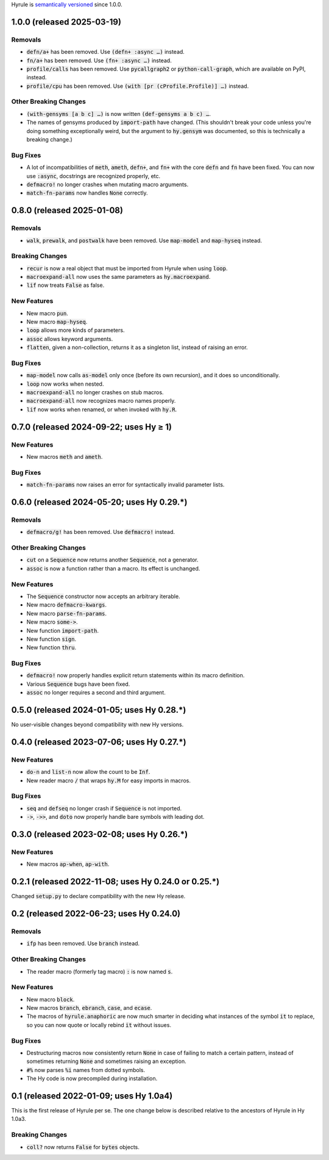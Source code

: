 .. default-role:: code

Hyrule is `semantically versioned <https://semver.org/>`__ since 1.0.0.

1.0.0 (released 2025-03-19)
======================================================

Removals
------------------------------
* `defn/a+` has been removed. Use `(defn+ :async …)` instead.
* `fn/a+` has been removed. Use `(fn+ :async …)` instead.
* `profile/calls` has been removed. Use `pycallgraph2` or
  `python-call-graph`, which are available on PyPI, instead.
* `profile/cpu` has been removed. Use `(with [pr (cProfile.Profile)]
  …)` instead.

Other Breaking Changes
------------------------------
* `(with-gensyms [a b c] …)` is now written `(def-gensyms a b c) …`.
* The names of gensyms produced by `import-path` have changed. (This
  shouldn't break your code unless you're doing something
  exceptionally weird, but the argument to `hy.gensym` was documented,
  so this is technically a breaking change.)

Bug Fixes
------------------------------
* A lot of incompatibilities of `meth`, `ameth`, `defn+`, and `fn+`
  with the core `defn` and `fn` have been fixed. You can now use `:async`,
  docstrings are recognized properly, etc.
* `defmacro!` no longer crashes when mutating macro arguments.
* `match-fn-params` now handles `None` correctly.

0.8.0 (released 2025-01-08)
======================================================

Removals
------------------------------
* `walk`, `prewalk`, and `postwalk` have been removed. Use `map-model` and
  `map-hyseq` instead.

Breaking Changes
------------------------------
* `recur` is now a real object that must be imported from Hyrule when
  using `loop`.
* `macroexpand-all` now uses the same parameters as `hy.macroexpand`.
* `lif` now treats `False` as false.

New Features
------------------------------
* New macro `pun`.
* New macro `map-hyseq`.
* `loop` allows more kinds of parameters.
* `assoc` allows keyword arguments.
* `flatten`, given a non-collection, returns it as a singleton list,
  instead of raising an error.

Bug Fixes
------------------------------
* `map-model` now calls `as-model` only once (before its own recursion),
  and it does so unconditionally.
* `loop` now works when nested.
* `macroexpand-all` no longer crashes on stub macros.
* `macroexpand-all` now recognizes macro names properly.
* `lif` now works when renamed, or when invoked with `hy.R`.

0.7.0 (released 2024-09-22; uses Hy ≥ 1)
======================================================

New Features
------------------------------
* New macros `meth` and `ameth`.

Bug Fixes
------------------------------
* `match-fn-params` now raises an error for syntactically invalid
  parameter lists.

0.6.0 (released 2024-05-20; uses Hy 0.29.*)
======================================================

Removals
------------------------------
* `defmacro/g!` has been removed. Use `defmacro!` instead.

Other Breaking Changes
------------------------------
* `cut` on a `Sequence` now returns another `Sequence`, not a generator.
* `assoc` is now a function rather than a macro. Its effect is unchanged.

New Features
------------------------------
* The `Sequence` constructor now accepts an arbitrary iterable.
* New macro `defmacro-kwargs`.
* New macro `parse-fn-params`.
* New macro `some->`.
* New function `import-path`.
* New function `sign`.
* New function `thru`.

Bug Fixes
------------------------------
* `defmacro!` now properly handles explicit return statements
  within its macro definition.
* Various `Sequence` bugs have been fixed.
* `assoc` no longer requires a second and third argument.

0.5.0 (released 2024-01-05; uses Hy 0.28.*)
======================================================

No user-visible changes beyond compatibility with new Hy versions.

0.4.0 (released 2023-07-06; uses Hy 0.27.*)
======================================================

New Features
------------------------------
* `do-n` and `list-n` now allow the count to be `Inf`.
* New reader macro `/` that wraps `hy.M` for easy imports in macros.

Bug Fixes
------------------------------
* `seq` and `defseq` no longer crash if `Sequence` is not imported.
* `->`, `->>`, and `doto` now properly handle bare symbols with leading dot.

0.3.0 (released 2023-02-08; uses Hy 0.26.*)
======================================================

New Features
------------------------------
* New macros `ap-when`, `ap-with`.

0.2.1 (released 2022-11-08; uses Hy 0.24.0 or 0.25.*)
======================================================

Changed `setup.py` to declare compatibility with the new Hy release.

0.2 (released 2022-06-23; uses Hy 0.24.0)
==================================================

Removals
------------------------------
* `ifp` has been removed. Use `branch` instead.

Other Breaking Changes
------------------------------
* The reader macro (formerly tag macro) `:` is now named `s`.

New Features
------------------------------
* New macro `block`.
* New macros `branch`, `ebranch`, `case`, and `ecase`.
* The macros of `hyrule.anaphoric` are now much smarter in deciding
  what instances of the symbol `it` to replace, so you can now quote
  or locally rebind `it` without issues.

Bug Fixes
------------------------------
* Destructuring macros now consistently return `None` in case of
  failing to match a certain pattern, instead of sometimes returning
  `None` and sometimes raising an exception.
* `#%` now parses `%i` names from dotted symbols.
* The Hy code is now precompiled during installation.

0.1 (released 2022-01-09; uses Hy 1.0a4)
==================================================

This is the first release of Hyrule per se. The one change below is
described relative to the ancestors of Hyrule in Hy 1.0a3.

Breaking Changes
------------------------------
* `coll?` now returns `False` for `bytes` objects.
